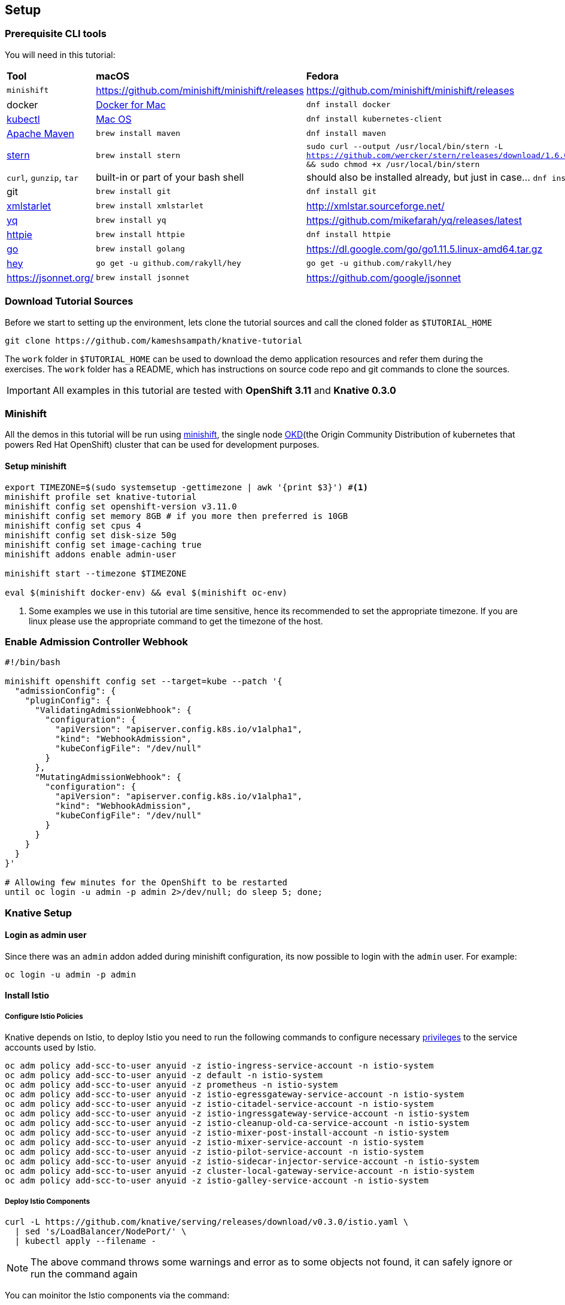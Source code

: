 == Setup

[#prerequisite]
=== Prerequisite CLI tools

You will need in this tutorial:

[cols="3*^,3*."]
|===
|**Tool** |**macOS** |**Fedora**
| `minishift` 
| https://github.com/minishift/minishift/releases
| https://github.com/minishift/minishift/releases

| docker
| https://www.docker.com/docker-mac[Docker for Mac]
| `dnf install docker`

| https://kubernetes.io/docs/tasks/tools/install-kubectl[kubectl]
| https://kubernetes.io/docs/tasks/tools/install-kubectl/#install-kubectl-binary-via-curl[Mac OS]
| `dnf install kubernetes-client` 

| https://maven.apacge.org[Apache Maven]
| `brew install maven`
| `dnf install maven`

| https://github.com/wercker/stern[stern]
| `brew install stern`
| `sudo curl --output /usr/local/bin/stern -L https://github.com/wercker/stern/releases/download/1.6.0/stern_linux_amd64 && sudo chmod +x /usr/local/bin/stern`

| `curl`, `gunzip`, `tar` 
| built-in or part of your bash shell
| should also be installed already, but just in case... `dnf install curl gzip tar`

| git
| `brew install git`
| `dnf install git`

| http://xmlstar.sourceforge.net/[xmlstarlet]
| `brew install xmlstarlet`
| http://xmlstar.sourceforge.net/

| https://github.com/mikefarah/yq[yq]
| `brew install yq`
|  https://github.com/mikefarah/yq/releases/latest

| https://httpie.org/[httpie]
| `brew install httpie`
| `dnf install httpie`

| https://golang.org[go]
| `brew install golang`
| https://dl.google.com/go/go1.11.5.linux-amd64.tar.gz

| https://github.com/rakyll/hey[hey]
| `go get -u github.com/rakyll/hey`
| `go get -u github.com/rakyll/hey`

| https://jsonnet.org/
|`brew install jsonnet`
| https://github.com/google/jsonnet
|===

[#download-tutorial-sources]
=== Download Tutorial Sources
Before we start to setting up the environment, lets clone the tutorial sources and call the cloned folder as `$TUTORIAL_HOME`

[source,bash]
----
git clone https://github.com/kameshsampath/knative-tutorial
----

The `work` folder in `$TUTORIAL_HOME` can be used to download the demo application resources and refer them during the exercises. The `work` folder has a README, which has instructions on source code repo and git commands to clone the sources.

[IMPORTANT]
====
All examples in this tutorial are tested with **OpenShift 3.11** and **Knative 0.3.0** 
====

[#minishift]
=== Minishift

All the demos in this tutorial will be run using https://github.com/minishift/minishift[minishift], the single node https://www.okd.io/[OKD](the Origin Community Distribution of kubernetes that powers Red Hat OpenShift) cluster that can be used for development purposes. 

==== Setup minishift

[source,bash,linenums]
-----
export TIMEZONE=$(sudo systemsetup -gettimezone | awk '{print $3}') #<1>
minishift profile set knative-tutorial
minishift config set openshift-version v3.11.0
minishift config set memory 8GB # if you more then preferred is 10GB
minishift config set cpus 4
minishift config set disk-size 50g
minishift config set image-caching true
minishift addons enable admin-user

minishift start --timezone $TIMEZONE 

eval $(minishift docker-env) && eval $(minishift oc-env)
-----

<1> Some examples we use in this tutorial are time sensitive, hence its recommended to set the appropriate timezone. If you are linux please use the appropriate command to get the timezone of the host.

[#admission-controller-webhook]
=== Enable Admission Controller Webhook 
[source,bash,linenums]
----
#!/bin/bash

minishift openshift config set --target=kube --patch '{
  "admissionConfig": {
    "pluginConfig": {
      "ValidatingAdmissionWebhook": {
        "configuration": {
          "apiVersion": "apiserver.config.k8s.io/v1alpha1",
          "kind": "WebhookAdmission",
          "kubeConfigFile": "/dev/null"
        }
      },
      "MutatingAdmissionWebhook": {
        "configuration": {
          "apiVersion": "apiserver.config.k8s.io/v1alpha1",
          "kind": "WebhookAdmission",
          "kubeConfigFile": "/dev/null"
        }
      }
    }
  }
}'

# Allowing few minutes for the OpenShift to be restarted
until oc login -u admin -p admin 2>/dev/null; do sleep 5; done;
----

[#setup-knative]
=== Knative Setup

[#login-as-admin]
==== Login as admin user

Since there was an `admin` addon added during minishift configuration, its now possible to login with the `admin` user. For example:

[source,bash]
----
oc login -u admin -p admin
----

[#install-istio]
==== Install Istio

[#istio-policies]
===== Configure Istio Policies
Knative depends on Istio, to deploy Istio you need to run the following commands to configure necessary https://istio.io/docs/setup/kubernetes/platform-setup/openshift/[privileges] to the service accounts used by Istio.

[source,bash,linenums]
----
oc adm policy add-scc-to-user anyuid -z istio-ingress-service-account -n istio-system
oc adm policy add-scc-to-user anyuid -z default -n istio-system
oc adm policy add-scc-to-user anyuid -z prometheus -n istio-system
oc adm policy add-scc-to-user anyuid -z istio-egressgateway-service-account -n istio-system
oc adm policy add-scc-to-user anyuid -z istio-citadel-service-account -n istio-system
oc adm policy add-scc-to-user anyuid -z istio-ingressgateway-service-account -n istio-system
oc adm policy add-scc-to-user anyuid -z istio-cleanup-old-ca-service-account -n istio-system
oc adm policy add-scc-to-user anyuid -z istio-mixer-post-install-account -n istio-system
oc adm policy add-scc-to-user anyuid -z istio-mixer-service-account -n istio-system
oc adm policy add-scc-to-user anyuid -z istio-pilot-service-account -n istio-system
oc adm policy add-scc-to-user anyuid -z istio-sidecar-injector-service-account -n istio-system
oc adm policy add-scc-to-user anyuid -z cluster-local-gateway-service-account -n istio-system
oc adm policy add-scc-to-user anyuid -z istio-galley-service-account -n istio-system

----

[#deploy-istio]
===== Deploy Istio Components

[source,bash,linenums]
----
curl -L https://github.com/knative/serving/releases/download/v0.3.0/istio.yaml \
  | sed 's/LoadBalancer/NodePort/' \
  | kubectl apply --filename -
----

NOTE: The above command throws some warnings and error as to some objects not found, it can safely ignore or run the command again

You can moinitor the Istio components via the command:
[source,bash]
----
oc get pods -n istio-system -w
----

NOTE: It will take a few minutes for all the Istio components to be up and running. Please wait for all the Istio pods to be running before deploying <<install-knative-serving,Knative Serving>>.  Use kbd:[CTRL+C] to exit watch mode. 

A successful deployment should show similar output as shown below.

[source,bash,linenums]
----
$ oc get pods -n istio-system
NAME                                        READY     STATUS      RESTARTS   AGE
cluster-local-gateway-76db55c785-9f7zc      1/1       Running     0          2m
istio-citadel-746c765786-fqx8m              1/1       Running     0          2m
istio-cleanup-secrets-znzc6                 0/1       Completed   0          2m
istio-egressgateway-7b46794587-m6tqm        1/1       Running     0          2m
istio-galley-75c6976d79-bcnbp               1/1       Running     0          2m
istio-ingressgateway-57f76dc4db-85cps       1/1       Running     0          2m
istio-pilot-6495978c49-6jrmf                2/2       Running     0          2m
istio-pilot-6495978c49-7l6w7                2/2       Running     0          2m
istio-pilot-6495978c49-fh9n8                2/2       Running     0          2m
istio-policy-6677c87b9f-7wxxj               2/2       Running     0          2m
istio-sidecar-injector-879fd9dfc-82wjl      1/1       Running     0          2m
istio-statsd-prom-bridge-549d687fd9-mlnb2   1/1       Running     0          2m
istio-telemetry-7d46d668db-4qwz5            2/2       Running     0          2m
----


[#update-istio-sidecar-injector-configmap]
===== Update Istio sidecar injector ConfigMap

The Istio v1.0.1 release automatic sidecar injection has removed `privileged:true` from init contianers,this will cause the Pods with istio proxies automatic inject to crash. Run the following command to update the **istio-sidecar-injector** ConfigMap.

The following command ensures that the `privileged:true` is added to the **istio-sidecar-injector** ConfigMap:

[source,bash]
----
oc apply -n istio-system -f $TUTORIAL_HOME/patches/istio-sidecar-injector.yaml
----

IMPORTANT: Run the above command only once per minishift instance

[#install-knative-build]
==== Install Knative Build
[source,bash,linenums]
----
# Setup Knative Build Policies
oc adm policy add-scc-to-user anyuid -z build-controller -n knative-build
oc adm policy add-scc-to-user anyuid -z build-controller -n knative-build

# Install Knative Build components
kubectl apply --filename https://github.com/knative/build/releases/download/v0.3.0/release.yaml

# give cluster admin privileges to Service Account Build Controller on project knative-build
oc adm policy add-cluster-role-to-user cluster-admin -z build-controller -n knative-build
oc adm policy add-cluster-role-to-user cluster-admin -z build-controller -n knative-build
----

[source,bash]
----
oc get pods -n knative-build -w
----

NOTE: It will take a few minutes for all the Knative Build components to be up and running. Use kbd:[CTRL+C] to exit watch mode. 

A successful deployment should show similar output as shown below.

[source,bash,linenums]
----
$ oc get pods -n knative-build
NAME                                READY     STATUS    RESTARTS   AGE
build-controller-79cb969d89-bnzbr   1/1       Running   0          28s
build-webhook-58d685fc58-f5s4l      1/1       Running   0          27s
----

[#install-knative-serving]
==== Install Knative Serving

[source,bash,linenums]
----
# Setup Knative Serving Policies
oc adm policy add-scc-to-user anyuid -z controller -n knative-serving
oc adm policy add-scc-to-user anyuid -z autoscaler -n knative-serving

# Install Knative Serving components
curl -L https://github.com/knative/serving/releases/download/v0.3.0/serving.yaml \
  | sed 's/LoadBalancer/NodePort/' \
  | kubectl apply --filename -

# give cluster admin privileges to Service Account Controller on project knative-serving
oc adm policy add-cluster-role-to-user cluster-admin -z controller -n knative-serving

----

You can monitor the Knative Serving components via  components via the command:
[source,bash]
----
oc get pods -n knative-serving -w
----

NOTE: It will take a few minutes for all the Knative Serving components to be up and running. Use kbd:[CTRL+C] to exit watch mode. 

A successful deployment should show similar output as shown below.

[source,bash,linenums]
----
$ oc get pods -n knative-serving
NAME                          READY     STATUS    RESTARTS   AGE
activator-598b4b7787-sb9gv    2/2       Running   0          35s
autoscaler-5cf5cfb4dc-9zd7p   2/2       Running   0          34s
controller-7fc84c6584-ggp7b   1/1       Running   0          38s
webhook-7797ffb6bf-swr4c      1/1       Running   0          38s
----

[#install-knative-eventing]
==== Install Knative Eventing

[source,bash,linenums]
----
# Setup Knative Eventing Policies
oc adm policy add-scc-to-user anyuid -z eventing-controller -n knative-eventing
oc adm policy add-scc-to-user anyuid -z in-memory-channel-dispatcher -n knative-eventing
oc adm policy add-scc-to-user anyuid -z in-memory-channel-controller -n knative-eventing

# Install Knative Eventing components
kubectl apply --filename https://github.com/knative/eventing/releases/download/v0.3.0/release.yaml
kubectl apply --filename https://github.com/knative/eventing-sources/releases/download/v0.3.0/release.yaml

# give cluster admin privileges to Service Accounts on project knative-eventing
oc adm policy add-cluster-role-to-user cluster-admin -z eventing-controller -n knative-eventing
oc adm policy add-cluster-role-to-user cluster-admin -z default -n knative-sources
oc adm policy add-cluster-role-to-user cluster-admin -z in-memory-channel-dispatcher -n knative-eventing
oc adm policy add-cluster-role-to-user cluster-admin -z in-memory-channel-controller -n knative-eventing

----

You can monitor the Knative Eventing components via  components via the command:
[source,bash,linenums]
----
oc get pods -n knative-eventing -w
oc get pods -n knative-sources -w 
----

NOTE: It will take a few minutes for all the Knative Eventing components to be up and running. Use kbd:[CTRL+C] to exit watch mode.

[source,bash,linenums]
----
$ oc get pods -n knative-eventing
NAME                                            READY     STATUS    RESTARTS   AGE
eventing-controller-847d8cf969-zv77v            1/1       Running   0          1m
in-memory-channel-controller-59dd7cfb5b-s82x6   1/1       Running   0          1m
webhook-7cfff8d86d-4kljw                        1/1       Running   0          1m

$ oc get pods -n knative-sources
NAME                   READY     STATUS    RESTARTS   AGE
controller-manager-0   1/1       Running   0          1m
----

[#configure-openshift-project]
=== Configuring OpenShift project for Knative applications

[source,bash,linenums]
----
oc new-project knativetutorial
oc adm policy add-scc-to-user privileged -z default #<1>
oc adm policy add-scc-to-user anyuid -z default
----

<1> The `oc adm policy` adds the **privileged** https://docs.okd.io/3.10/admin_guide/manage_scc.html[Security Context Constraints(SCCs)]to the **default** Service Account. The SCCs are the precursor to the PSP (Pod Security Policy) mechanism in kubernetes.


[.text-center]
**(OR)**

[source,bash]
----
kubectl create namespace knativetutorial
----

[#setup-work-folder]
=== Work folder

The work folder i.e `$TUTORIAL_HOME/work` can be used as a work directory during the build. The README in the work folder as the GitHub repository links of the applications `greeter` and `event-greeter` that will be used in various exercises.
